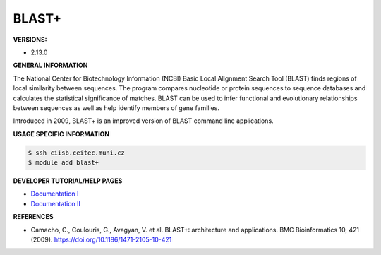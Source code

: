 .. blast+:

BLAST+
---------

**VERSIONS:**

* 2.13.0

**GENERAL INFORMATION**

The National Center for Biotechnology Information (NCBI) Basic Local Alignment Search Tool (BLAST) finds regions of local similarity between sequences. The program compares nucleotide or protein sequences to sequence databases and calculates the statistical significance of matches. BLAST can be used to infer functional and evolutionary relationships between sequences as well as help identify members of gene families.

Introduced in 2009, BLAST+ is an improved version of BLAST command line applications.

**USAGE SPECIFIC INFORMATION**

.. code-block:: console

   $ ssh ciisb.ceitec.muni.cz
   $ module add blast+

**DEVELOPER TUTORIAL/HELP PAGES**

* `Documentation I <https://www.ncbi.nlm.nih.gov/books/NBK279690/>`_
* `Documentation II <https://github.com/ncbi/blast_plus_docs>`_

**REFERENCES**

* Camacho, C., Coulouris, G., Avagyan, V. et al. BLAST+: architecture and applications. BMC Bioinformatics 10, 421 (2009). https://doi.org/10.1186/1471-2105-10-421
